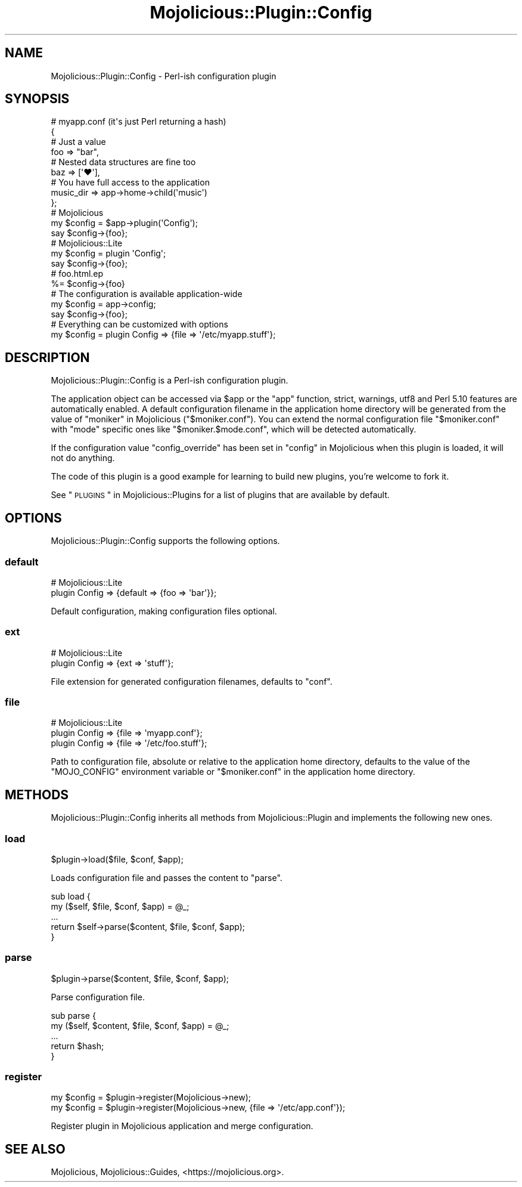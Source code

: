 .\" Automatically generated by Pod::Man 2.25 (Pod::Simple 3.20)
.\"
.\" Standard preamble:
.\" ========================================================================
.de Sp \" Vertical space (when we can't use .PP)
.if t .sp .5v
.if n .sp
..
.de Vb \" Begin verbatim text
.ft CW
.nf
.ne \\$1
..
.de Ve \" End verbatim text
.ft R
.fi
..
.\" Set up some character translations and predefined strings.  \*(-- will
.\" give an unbreakable dash, \*(PI will give pi, \*(L" will give a left
.\" double quote, and \*(R" will give a right double quote.  \*(C+ will
.\" give a nicer C++.  Capital omega is used to do unbreakable dashes and
.\" therefore won't be available.  \*(C` and \*(C' expand to `' in nroff,
.\" nothing in troff, for use with C<>.
.tr \(*W-
.ds C+ C\v'-.1v'\h'-1p'\s-2+\h'-1p'+\s0\v'.1v'\h'-1p'
.ie n \{\
.    ds -- \(*W-
.    ds PI pi
.    if (\n(.H=4u)&(1m=24u) .ds -- \(*W\h'-12u'\(*W\h'-12u'-\" diablo 10 pitch
.    if (\n(.H=4u)&(1m=20u) .ds -- \(*W\h'-12u'\(*W\h'-8u'-\"  diablo 12 pitch
.    ds L" ""
.    ds R" ""
.    ds C` ""
.    ds C' ""
'br\}
.el\{\
.    ds -- \|\(em\|
.    ds PI \(*p
.    ds L" ``
.    ds R" ''
'br\}
.\"
.\" Escape single quotes in literal strings from groff's Unicode transform.
.ie \n(.g .ds Aq \(aq
.el       .ds Aq '
.\"
.\" If the F register is turned on, we'll generate index entries on stderr for
.\" titles (.TH), headers (.SH), subsections (.SS), items (.Ip), and index
.\" entries marked with X<> in POD.  Of course, you'll have to process the
.\" output yourself in some meaningful fashion.
.ie \nF \{\
.    de IX
.    tm Index:\\$1\t\\n%\t"\\$2"
..
.    nr % 0
.    rr F
.\}
.el \{\
.    de IX
..
.\}
.\" ========================================================================
.\"
.IX Title "Mojolicious::Plugin::Config 3"
.TH Mojolicious::Plugin::Config 3 "perl v5.16.1" "User Contributed Perl Documentation"
.\" For nroff, turn off justification.  Always turn off hyphenation; it makes
.\" way too many mistakes in technical documents.
.if n .ad l
.nh
.SH "NAME"
Mojolicious::Plugin::Config \- Perl\-ish configuration plugin
.SH "SYNOPSIS"
.IX Header "SYNOPSIS"
.Vb 4
\&  # myapp.conf (it\*(Aqs just Perl returning a hash)
\&  {
\&    # Just a value
\&    foo => "bar",
\&
\&    # Nested data structures are fine too
\&    baz => [\*(Aq♥\*(Aq],
\&
\&    # You have full access to the application
\&    music_dir => app\->home\->child(\*(Aqmusic\*(Aq)
\&  };
\&
\&  # Mojolicious
\&  my $config = $app\->plugin(\*(AqConfig\*(Aq);
\&  say $config\->{foo};
\&
\&  # Mojolicious::Lite
\&  my $config = plugin \*(AqConfig\*(Aq;
\&  say $config\->{foo};
\&
\&  # foo.html.ep
\&  %= $config\->{foo}
\&
\&  # The configuration is available application\-wide
\&  my $config = app\->config;
\&  say $config\->{foo};
\&
\&  # Everything can be customized with options
\&  my $config = plugin Config => {file => \*(Aq/etc/myapp.stuff\*(Aq};
.Ve
.SH "DESCRIPTION"
.IX Header "DESCRIPTION"
Mojolicious::Plugin::Config is a Perl-ish configuration plugin.
.PP
The application object can be accessed via \f(CW$app\fR or the \f(CW\*(C`app\*(C'\fR function,
strict, warnings, utf8 and Perl 5.10 features are
automatically enabled. A default configuration filename in the application home
directory will be generated from the value of \*(L"moniker\*(R" in Mojolicious
(\f(CW\*(C`$moniker.conf\*(C'\fR). You can extend the normal configuration file
\&\f(CW\*(C`$moniker.conf\*(C'\fR with \f(CW\*(C`mode\*(C'\fR specific ones like \f(CW\*(C`$moniker.$mode.conf\*(C'\fR, which
will be detected automatically.
.PP
If the configuration value \f(CW\*(C`config_override\*(C'\fR has been set in
\&\*(L"config\*(R" in Mojolicious when this plugin is loaded, it will not do anything.
.PP
The code of this plugin is a good example for learning to build new plugins,
you're welcome to fork it.
.PP
See \*(L"\s-1PLUGINS\s0\*(R" in Mojolicious::Plugins for a list of plugins that are available
by default.
.SH "OPTIONS"
.IX Header "OPTIONS"
Mojolicious::Plugin::Config supports the following options.
.SS "default"
.IX Subsection "default"
.Vb 2
\&  # Mojolicious::Lite
\&  plugin Config => {default => {foo => \*(Aqbar\*(Aq}};
.Ve
.PP
Default configuration, making configuration files optional.
.SS "ext"
.IX Subsection "ext"
.Vb 2
\&  # Mojolicious::Lite
\&  plugin Config => {ext => \*(Aqstuff\*(Aq};
.Ve
.PP
File extension for generated configuration filenames, defaults to \f(CW\*(C`conf\*(C'\fR.
.SS "file"
.IX Subsection "file"
.Vb 3
\&  # Mojolicious::Lite
\&  plugin Config => {file => \*(Aqmyapp.conf\*(Aq};
\&  plugin Config => {file => \*(Aq/etc/foo.stuff\*(Aq};
.Ve
.PP
Path to configuration file, absolute or relative to the application home
directory, defaults to the value of the \f(CW\*(C`MOJO_CONFIG\*(C'\fR environment variable or
\&\f(CW\*(C`$moniker.conf\*(C'\fR in the application home directory.
.SH "METHODS"
.IX Header "METHODS"
Mojolicious::Plugin::Config inherits all methods from Mojolicious::Plugin
and implements the following new ones.
.SS "load"
.IX Subsection "load"
.Vb 1
\&  $plugin\->load($file, $conf, $app);
.Ve
.PP
Loads configuration file and passes the content to \*(L"parse\*(R".
.PP
.Vb 5
\&  sub load {
\&    my ($self, $file, $conf, $app) = @_;
\&    ...
\&    return $self\->parse($content, $file, $conf, $app);
\&  }
.Ve
.SS "parse"
.IX Subsection "parse"
.Vb 1
\&  $plugin\->parse($content, $file, $conf, $app);
.Ve
.PP
Parse configuration file.
.PP
.Vb 5
\&  sub parse {
\&    my ($self, $content, $file, $conf, $app) = @_;
\&    ...
\&    return $hash;
\&  }
.Ve
.SS "register"
.IX Subsection "register"
.Vb 2
\&  my $config = $plugin\->register(Mojolicious\->new);
\&  my $config = $plugin\->register(Mojolicious\->new, {file => \*(Aq/etc/app.conf\*(Aq});
.Ve
.PP
Register plugin in Mojolicious application and merge configuration.
.SH "SEE ALSO"
.IX Header "SEE ALSO"
Mojolicious, Mojolicious::Guides, <https://mojolicious.org>.
